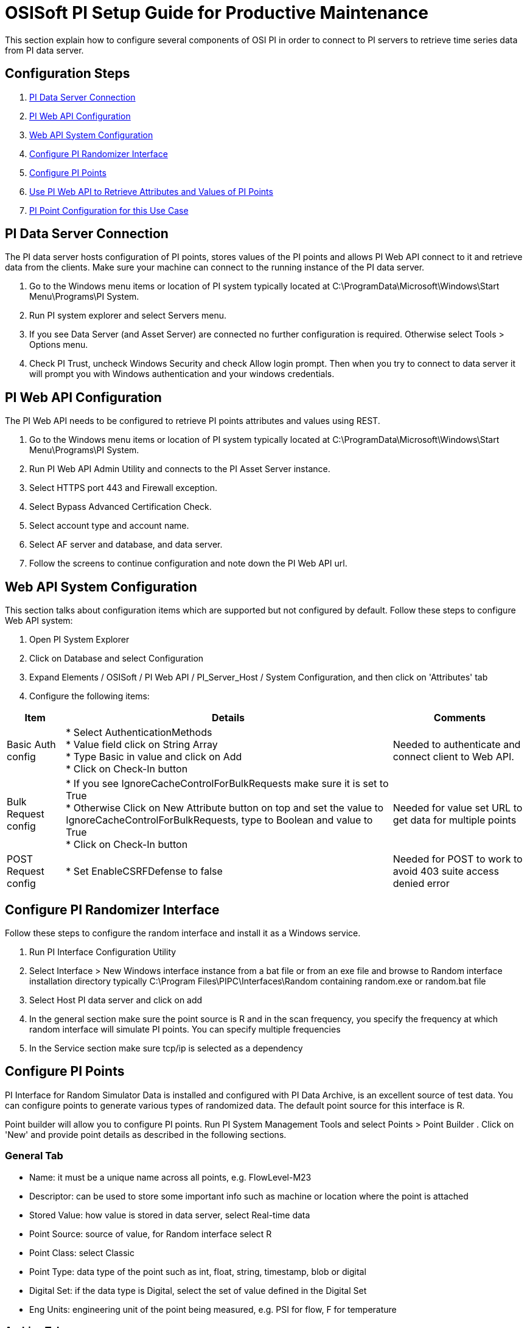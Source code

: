 = OSISoft PI Setup Guide for Productive Maintenance

This section explain how to configure several components of OSI PI in order to connect to PI servers to retrieve time series data from PI data server.

== Configuration Steps

. <<PI Data Server Connection>>
. <<PI Web API Configuration>>
. <<Web API System Configuration>>
. <<Configure PI Randomizer Interface>>
. <<Configure PI Points>>
. <<Use PI Web API to Retrieve Attributes and Values of PI Points>>
. <<PI Point Configuration for this Use Case>>

== PI Data Server Connection

The PI data server hosts configuration of PI points, stores values of the PI points and allows PI Web API connect to it and retrieve data from the clients. Make sure your machine can connect to the running instance of the PI data server.

. Go to the Windows menu items or location of PI system typically located at C:\ProgramData\Microsoft\Windows\Start Menu\Programs\PI System.
. Run PI system explorer and select Servers menu.
. If you see Data Server (and Asset Server) are connected no further configuration is required. Otherwise select Tools > Options menu.
. Check PI Trust, uncheck Windows Security and check Allow login prompt. Then when you try to connect to data server it will prompt you with Windows authentication and your windows credentials.

== PI Web API Configuration

The PI Web API needs to be configured to retrieve PI points attributes and values using REST.

. Go to the Windows menu items or location of PI system typically located at C:\ProgramData\Microsoft\Windows\Start Menu\Programs\PI System.
. Run PI Web API Admin Utility and connects to the PI Asset Server instance.
. Select HTTPS port 443 and Firewall exception.
. Select Bypass Advanced Certification Check.
. Select account type and account name.
. Select AF server and database, and data server.
. Follow the screens to continue configuration and note down the PI Web API url.

== Web API System Configuration

This section talks about configuration items which are supported but not configured by default. Follow these steps to configure Web API system:

. Open PI System Explorer
. Click on Database and select Configuration
. Expand Elements / OSISoft / PI Web API / PI_Server_Host / System Configuration, and then click on 'Attributes' tab
. Configure the following items:

[%header%autowidth.spread]
|===
| Item | Details | Comments
| Basic Auth config
| * Select AuthenticationMethods +
* Value field click on String Array +
* Type Basic in value and click on Add +
* Click on Check-In button
| Needed to authenticate and connect client to Web API.

| Bulk Request config
| * If you see IgnoreCacheControlForBulkRequests make sure it is set to True +
* Otherwise Click on New Attribute button on top and set the value to IgnoreCacheControlForBulkRequests, type to Boolean and value to True +
* Click on Check-In button
| Needed for value set URL to get data for multiple points
| POST Request config
| * Set EnableCSRFDefense to false
| Needed for POST to work to avoid 403 suite access denied error
|===

== Configure PI Randomizer Interface

Follow these steps to configure the random interface and install it as a Windows service.

. Run PI Interface Configuration Utility
. Select Interface > New Windows interface instance from a bat file or from an exe file and browse to Random interface installation directory typically C:\Program Files\PIPC\Interfaces\Random containing random.exe or random.bat file
. Select Host PI data server and click on add
. In the general section make sure the point source is R and in the scan frequency, you specify the frequency at which random interface will simulate PI points. You can specify multiple frequencies
. In the Service section make sure tcp/ip is selected as a dependency

== Configure PI Points

PI Interface for Random Simulator Data is installed and configured with PI Data Archive, is an excellent source of test data. You can configure points to generate various types of randomized data. The default point source for this interface is R.

Point builder will allow you to configure PI points. Run PI System Management Tools and select Points > Point Builder
. Click on 'New' and provide point details as described in the following sections.

=== General Tab

* Name: it must be a unique name across all points, e.g. FlowLevel-M23
* Descriptor: can be used to store some important info such as machine or location where the point is attached
* Stored Value: how value is stored in data server, select Real-time data
* Point Source: source of value, for Random interface select R
* Point Class: select Classic
* Point Type: data type of the point such as int, float, string, timestamp, blob or digital
* Digital Set: if the data type is Digital, select the set of value defined in the Digital Set
* Eng Units: engineering unit of the point being measured, e.g. PSI for flow, F for temperature

=== Archive Tab

* Typical Value: typical value of the point, e.g. 50
* Zero: minimum value of the point, e.g. 10
* Span: maximum value of the point, e.g. 100
* Make sure the Scan and Archiving are selected On

=== Classic Tab

The values in the Location 1 to 5, depends on the Data Type, Scan Class of the random interface being used, desired amount of change between each value, and number of value to change before midpoint resets to current value. Note that not all location values are required for each point. For example:

[%header%autowidth.spread]
|===
| Field | Value | Description
| Location1 | | 
| Location2 | 10 | If the span is 100, it will allow to change value by 1 in each scan (10*(100/1000)) = 1
| Location3 | 25 | After 25 random value it will reset to current value
| Location4 | 1 | Scan class of PI point. Look at random.bat or Random interface configuration. This says the PI point will be changed as per line 1, so if that is 30 sec, the PI point value will change every 30 seconds.
| Location5 | 1 | Number from 0 to 5 depending on point data type
|===

*Digital States configuration*

When point data type is selected as Digital, its value can be one of those specified in a Digital State.

. Select Points > Digital States and click on Add icon.
. Name the set and set of state values with state name.

The result should be a Digital State for a Maintenance Status, which can be `0=Active` and `1=Broken`.

== Use PI Web API to Retrieve Attributes and Values of PI Points

Once PI servers, data server, Web API, random interface and PI points are configured you can use PI Web API to retrieve and update point attributes and values from PI server. The Web API provides REST interface to interact with PI server over the web.

The following table describes some of the common endpoints to retrieve PI point information. Note that each points and assets in PI server is identified using a unique webId.

[%header%autowidth.spread]
|===
| Description | Web API URL
| PI Web API home page | `https://host:port/piwebapi/`
| Get attributes of all PI points | `https://host:port/piwebapi/dataservers/DataServer_webId/points`
| Get attributes of multiple specified PI points | `https://host:port/piwebapi/points/multiple?webId=Point1_WebId_&webId=Point2_WebId`
| Get value of a specific PI point | `https://host:port/piwebapi/streams/Point_webId/value`
| Get values of multiple specified PI points | `https://host:port/piwebapi/streamsets/value?webId=Point1_webId_&webId=Point2_webId`
| Get attributes of multiple specified PI points using POST method | POST: `https://host:port/piwebapi/batch` +
`Body:{ "1" : { "Method": "GET", "Resource": "https://host:port/piwebapi/points/multiple?webId=Point1_webId& webId=Point2webId" } }`
| Get data values of multiple specified PI points using POST method | POST: `https://host:port/piwebapi/batch` +
`Body:{ "1" : { "Method": "GET", "Resource": "https://host:port/piwebapi/streamsets/value?webId=Point1_webId&webId=Point2_webId" } }`
|===

== PI Point Configuration for this Use Case

This use case measures vibration delta, temperature, oil level, noise level, and maintenance status of several machines. The following table describes the configuration of these PI points for one machine.

[%header%autowidth.spread]
|===
| Attribute | Point1 | Point2 | Point3 | Point4 | Point5
6+| _General Tab_
| Name | Vibration Delta | Temperature | Oil Level | Noise Level | Maintenance Status
| Descriptor | Machine1 | Machine1 | Machine1 | Machine1 | Machine1
| Stored Values | Real-time data | Real-time data | Real-time data | Real-time data | Real-time data
| Point Source | R | R | R | R | R
| Point Class | classic | classic | classic | classic | classic
| Point Type | Int32 | Int32 | Int32 | Int32 | Digital
| Digital Set | | | | | MachineStatus
| Eng Units | Hz | F | Percentage | Decibels |
| Display Digits | | | | |
6+| _Archive Tab_
| Typical Value | 500 | 125 | 50 | 115 | 1
| Span | 1000 | 160 | 100 | 160 | 1
| Zero | 10 | 90 | 0 | 70 | 0
| Scan | On | On | On | On | On
| Archiving | On | On | On | On | On
6+| _Classic Tab_
| Location1 | | | | |
| Location2 | | | | |
| Location3 | 100 | 100 | 100 | 100 |
| Location4 | 1 | 1 | 1 | 1 | 1
| Location5 | 2 | 2 | 2 | 2 | 1
6+| _Misc_
| Data Type | Station Data | Station Data | Station Data | Station Data | Random Data
| Scale | | | | |
|===

== See Also

* xref:prerequisites.adoc[Prerequisites]
* xref:index.adoc[MuleSoft Accelerator for Manufacturing]
